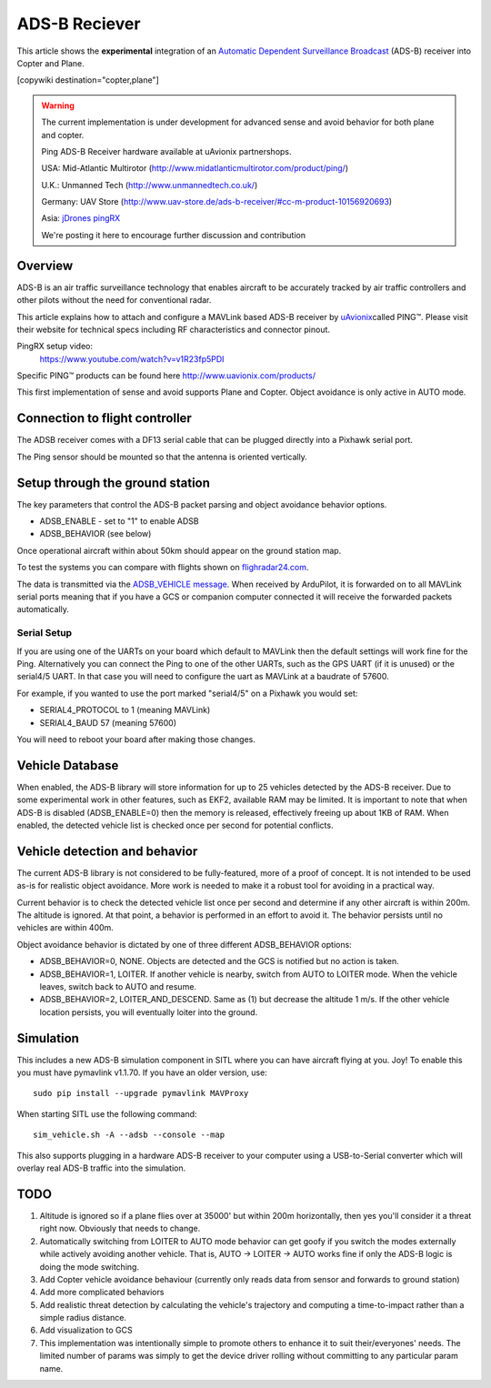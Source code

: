 .. _common-ads-b-reciever:

==============
ADS-B Reciever
==============

This article shows the **experimental** integration of an `Automatic Dependent Surveillance Broadcast <https://en.wikipedia.org/wiki/Automatic_dependent_surveillance_%E2%80%93_broadcast>`__
(ADS-B) receiver into Copter and Plane.

[copywiki destination="copter,plane"]

.. warning::

   The current implementation is under development for advanced sense and avoid behavior for both plane and copter.
   
   Ping ADS-B Receiver hardware available at uAvionix partnershops.

   USA: Mid-Atlantic Multirotor (http://www.midatlanticmultirotor.com/product/ping/)
   
   U.K.: Unmanned Tech (http://www.unmannedtech.co.uk/)
   
   Germany: UAV Store (http://www.uav-store.de/ads-b-receiver/#cc-m-product-10156920693)
   
   Asia: `jDrones pingRX <http://store.jdrones.com/ping_ads_b_receiver_p/adsbping01.htm>`__

   We're posting it here to encourage further discussion and
   contribution

Overview
========

ADS-B is an air traffic surveillance technology that enables aircraft to
be accurately tracked by air traffic controllers and other pilots
without the need for conventional radar.

This article explains how to attach and configure a MAVLink based
ADS-B receiver by `uAvionix <http://www.uavionix.com/>`__\ called
PING™. Please visit their website for technical specs including RF
characteristics and connector pinout.

PingRX setup video:
   https://www.youtube.com/watch?v=v1R23fp5PDI
   
Specific PING™ products can be found here http://www.uavionix.com/products/

.. image:: ../../../images/uAvionix.png
    :target: ../_images/uAvionix.png

.. image:: ../../../images/Penny.png
    :target: ../_images/Penny.png


This first implementation of sense and avoid supports Plane and Copter. Object avoidance is only
active in AUTO mode.

Connection to flight controller
===============================

The ADSB receiver comes with a DF13 serial cable that can be plugged
directly into a Pixhawk serial port.

The Ping sensor should be mounted so that the antenna is oriented
vertically.

Setup through the ground station
================================

The key parameters that control the ADS-B packet parsing and object
avoidance behavior options.

-  ADSB_ENABLE - set to "1" to enable ADSB
-  ADSB_BEHAVIOR (see below)

Once operational aircraft within about 50km should appear on the ground
station map.

.. image:: ../../../images/ADSB_MissionPlanner.jpg
    :target: ../_images/ADSB_MissionPlanner.jpg

To test the systems you can compare with flights shown on
`flighradar24.com <https://www.flightradar24.com/>`__.

The data is transmitted via the `ADSB_VEHICLE message <http://mavlink.org/messages/common#ADSB_VEHICLE>`__. When
received by ArduPilot, it is forwarded on to all MAVLink serial ports
meaning that if you have a GCS or companion computer connected it will
receive the forwarded packets automatically.

Serial Setup
------------

If you are using one of the UARTs on your board which default to MAVLink
then the default settings will work fine for the Ping. Alternatively you
can connect the Ping to one of the other UARTs, such as the GPS UART (if
it is unused) or the serial4/5 UART. In that case you will need to
configure the uart as MAVLink at a baudrate of 57600.

For example, if you wanted to use the port marked "serial4/5" on a
Pixhawk you would set:

-  SERIAL4_PROTOCOL to 1 (meaning MAVLink)
-  SERIAL4_BAUD 57 (meaning 57600)

You will need to reboot your board after making those changes.

Vehicle Database
================

When enabled, the ADS-B library will store information for up to 25
vehicles detected by the ADS-B receiver. Due to some experimental work
in other features, such as EKF2, available RAM may be limited. It is
important to note that when ADS-B is disabled (ADSB_ENABLE=0) then the
memory is released, effectively freeing up about 1KB of RAM. When
enabled, the detected vehicle list is checked once per second for
potential conflicts.

Vehicle detection and behavior
==============================

The current ADS-B library is not considered to be fully-featured, more
of a proof of concept. It is not intended to be used as-is for realistic
object avoidance.  More work is needed to make it a robust tool for
avoiding in a practical way.

Current behavior is to check the detected vehicle list once per second
and determine if any other aircraft is within 200m. The altitude is
ignored. At that point, a behavior is performed in an effort to avoid
it. The behavior persists until no vehicles are within 400m.

Object avoidance behavior is dictated by one of three different
ADSB_BEHAVIOR options:

-  ADSB_BEHAVIOR=0, NONE. Objects are detected and the GCS is notified
   but no action is taken.
-  ADSB_BEHAVIOR=1, LOITER. If another vehicle is nearby, switch from
   AUTO to LOITER mode. When the vehicle leaves, switch back to AUTO and
   resume.
-  ADSB_BEHAVIOR=2, LOITER_AND_DESCEND. Same as (1) but decrease the
   altitude 1 m/s. If the other vehicle location persists, you will
   eventually loiter into the ground.

Simulation
==========

This includes a new ADS-B simulation component in SITL where you can
have aircraft flying at you. Joy! To enable this you must have pymavlink
v1.1.70. If you have an older version, use:

::

    sudo pip install --upgrade pymavlink MAVProxy

When starting SITL use the following command:

::

    sim_vehicle.sh -A --adsb --console --map

This also supports plugging in a hardware ADS-B receiver to your
computer using a USB-to-Serial converter which will overlay real ADS-B
traffic into the simulation.

TODO
====

#. Altitude is ignored so if a plane flies over at 35000' but within
   200m horizontally, then yes you'll consider it a threat right now.
   Obviously that needs to change.
#. Automatically switching from LOITER to AUTO mode behavior can get
   goofy if you switch the modes externally while actively avoiding
   another vehicle. That is, AUTO -> LOITER -> AUTO works fine if only
   the ADS-B logic is doing the mode switching.
#. Add Copter vehicle avoidance behaviour (currently only reads data
   from sensor and forwards to ground station)
#. Add more complicated behaviors
#. Add realistic threat detection by calculating the vehicle's
   trajectory and computing a time-to-impact rather than a simple radius
   distance.
#. Add visualization to GCS
#. This implementation was intentionally simple to promote others to
   enhance it to suit their/everyones' needs. The limited number of
   params was simply to get the device driver rolling without committing
   to any particular param name.
